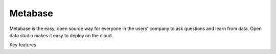 
=================
Metabase
=================

Metabase is the easy, open source way for everyone in the users' company to ask questions and learn from data.
Open data studio makes it easy to deploy on the cloud.

Key features